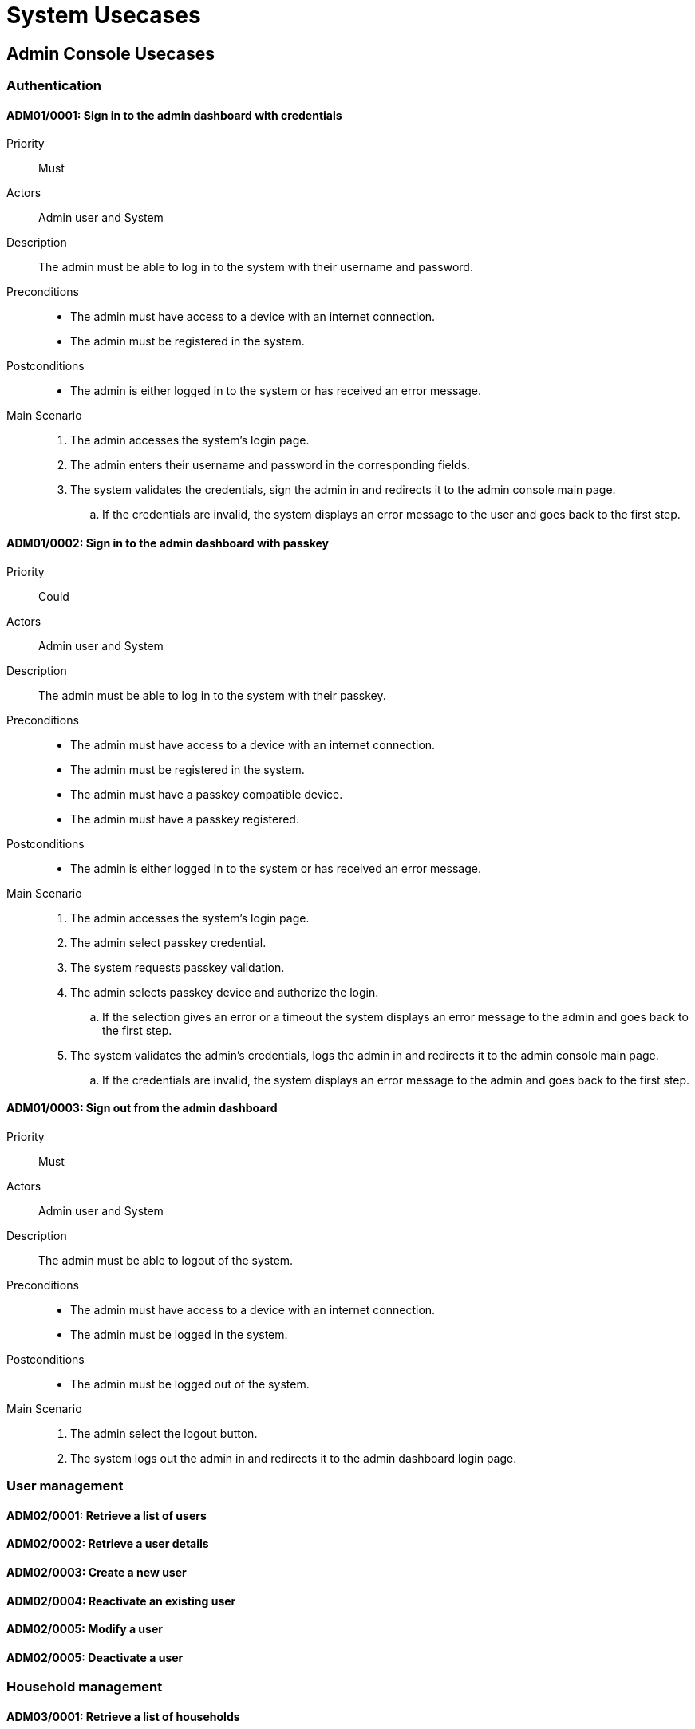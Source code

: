 = System Usecases

== Admin Console Usecases

=== Authentication

[#ADM01/0001]
==== ADM01/0001: Sign in to the admin dashboard with credentials

Priority:: Must
Actors:: Admin user and System
Description:: The admin must be able to log in to the system with their username and password.
Preconditions::
    - The admin must have access to a device with an internet connection.
    - The admin must be registered in the system.
Postconditions::
    - The admin is either logged in to the system or has received an error message.
Main Scenario::
    . The admin accesses the system's login page.
    . The admin enters their username and password in the corresponding fields.
    . The system validates the credentials, sign the admin in and redirects it to the admin console main page.
        .. If the credentials are invalid, the system displays an error message to the user and goes back to the first step.

[#ADM01/0002]
==== ADM01/0002: Sign in to the admin dashboard with passkey

Priority:: Could
Actors:: Admin user and System
Description:: The admin must be able to log in to the system with their passkey.
Preconditions::
    - The admin must have access to a device with an internet connection.
    - The admin must be registered in the system.
    - The admin must have a passkey compatible device.
    - The admin must have a passkey registered.
Postconditions::
    - The admin is either logged in to the system or has received an error message.
Main Scenario::
    . The admin accesses the system's login page.
    . The admin select passkey credential.
    . The system requests passkey validation.
    . The admin selects passkey device and authorize the login.
        .. If the selection gives an error or a timeout the system displays an error message to the admin and goes back to the first step.
    . The system validates the admin's credentials, logs the admin in and redirects it to the admin console main page.
        .. If the credentials are invalid, the system displays an error message to the admin and goes back to the first step.

[#ADM01/0003]
==== ADM01/0003: Sign out from the admin dashboard

Priority:: Must
Actors:: Admin user and System
Description:: The admin must be able to logout of the system.
Preconditions::
    - The admin must have access to a device with an internet connection.
    - The admin must be logged in the system.
Postconditions::
    - The admin must be logged out of the system.
Main Scenario::
    . The admin select the logout button.
    . The system logs out the admin in and redirects it to the admin dashboard login page.

=== User management

[#ADM02/0001]
==== ADM02/0001: Retrieve a list of users

[#ADM02/0002]
==== ADM02/0002: Retrieve a user details

[#ADM02/0003]
==== ADM02/0003: Create a new user

[#ADM02/0004]
==== ADM02/0004: Reactivate an existing user

[#ADM02/0005]
==== ADM02/0005: Modify a user

[#ADM02/0006]
==== ADM02/0005: Deactivate a user

=== Household management

[#ADM03/0001]
==== ADM03/0001: Retrieve a list of households

[#ADM03/0002]
==== ADM03/0002: Retrieve a household details

[#ADM03/0003]
==== ADM03/0003: Retrieve a household user list

[#ADM03/0004]
==== ADM03/0004: Create a new household

// [#ADM03/0005]
// ==== ADM03/0005: Reactivate an existing user

// [#ADM03/0006]
// ==== ADM03/0006: Modify a user

// [#ADM03/0007]
// ==== ADM03/0007: Deactivate a user
